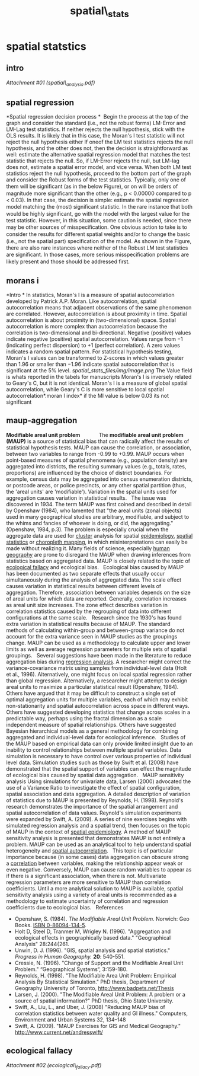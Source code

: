 #+TITLE: spatial\_stats

* spatial statstics

** intro

[[spatial_stats_files/attach/spatial_analysis.pdf][Attachment #01
(spatial\_analysis.pdf)]]

** spatial regression

*Spatial regression decision process
*
  Begin the process at the top of the graph and consider the standard
(i.e.,
 not the robust forms) LM-Error and LM-Lag test statistics. If neither
rejects
 the null hypothesis, stick with the OLS results. It is likely that in
this case,
 the Moran's I test statistic will not reject the null hypothesis either
 If oneof the LM test statistics rejects the null hypothesis, and the
other does not,
 then the decision is straightforward as well: estimate the alternative
spatial
 regression model that matches the test statistic that rejects the null.
So,
 if LM-Error rejects the null, but LM-lag does not, estimate a spatial
error
 model, and vice versa.
 When both LM test statistics reject the null hypothesis, proceed to the
 bottom part of the graph and consider the Robust forms of the test
statistics.
 Typically, only one of them will be signiﬁcant (as in the below
Figure), or on
 will be orders of magnitude more signiﬁcant than the other (e.g., p <
0.00000
 compared to p < 0.03). In that case, the decision is simple: estimate
the
 spatial regression model matching the (most) signiﬁcant statistic. In
the
 rare instance that both would be highly signiﬁcant, go with the model
with
 the largest value for the test statistic. However, in this situation,
some
 caution is needed, since there may be other sources of misspeciﬁcation.
One
 obvious action to take is to consider the results for diﬀerent spatial
weights
 and/or to change the basic (i.e., not the spatial part) speciﬁcation of
the
 model. As shown in the Figure, there are also rare instances where
neither
 of the Robust LM test statistics are signiﬁcant. In those cases, more
serious
 misspeciﬁcation problems are likely present and those should be
addressed
 ﬁrst.

** morans i

*Intro
*
 In statistics, Moran's I is a measure of spatial autocorrelation
developed by Patrick A.P. Moran.
 Like autocorrelation, spatial autocorrelation means that adjacent
observations of the same phenomenon are correlated. However,
autocorrelation is about proximity in time. Spatial autocorrelation is
about proximity in (two-dimensional) space. Spatial autocorrelation is
more complex than autocorrelation because the correlation is
two-dimensional and bi-directional.
 Negative (positive) values indicate negative (positive) spatial
autocorrelation. Values range from −1 (indicating perfect dispersion) to
+1 (perfect correlation). A zero values indicates a random spatial
pattern.
 For statistical hypothesis testing, Moran's I values can be transformed
to Z-scores in which values greater than 1.96 or smaller than −1.96
indicate spatial autocorrelation that is significant at the 5% level.
 [[spatial_stats_files/img/image.png]]
 The Value field is whats reported in the tabels for manuscripts
 Moran's I is inversely related to Geary's C, but it is not identical.
Moran's I is a measure of global spatial autocorrelation, while Geary's
C is more sensitive to local spatial autocorrelation*.moran I index*
 if the MI value is below 0.03 its not significant

** maup-aggregation

*Modifiable areal unit problem              *
 The *modifiable areal unit problem (MAUP)* is a source of statistical
bias that can radically affect the results of statistical hypothesis
tests. MAUP can cause the correlation, or association, between two
variables to range from -0.99 to +0.99. MAUP occurs when point-based
measures of spatial phenomena (e.g., population density) are aggregated
into districts, the resulting summary values (e.g., totals, rates,
proportions) are influenced by the choice of district boundaries. For
example, census data may be aggregated into census enumeration
districts, or postcode areas, or police precincts, or any other spatial
partition (thus, the 'areal units' are 'modifiable'). Variation in the
spatial units used for aggregation causes variation in statistical
results.
  
 The issue was discovered in 1934. The term MAUP was first coined and
described in detail by Openshaw (1984), who lamented that "the areal
units (zonal objects) used in many geographical studies are arbitrary,
modifiable, and subject to the whims and fancies of whoever is doing, or
did, the aggregating." (Openshaw, 1984, p.3). The problem is especially
crucial when the aggregate data are used for
[[http://en.wikipedia.org/wiki/Cluster][cluster]] analysis for spatial
[[http://en.wikipedia.org/wiki/Epidemiology][epidemiology]],
[[http://en.wikipedia.org/wiki/Spatial_statistics][spatial statistics]]
or [[http://en.wikipedia.org/wiki/Choropleth_map][choropleth mapping]],
in which misinterpretations can easily be made without realizing it.
Many fields of science, especially
[[http://en.wikipedia.org/wiki/Human_geography][human geography]] are
prone to disregard the MAUP when drawing inferences from statistics
based on aggregated data. MAUP is closely related to the topic of
[[http://en.wikipedia.org/wiki/Ecological_fallacy][ecological fallacy]]
and ecological bias.
  
 Ecological bias caused by MAUP has been documented as two separate
effects that usually occur simultaneously during the analysis of
aggregated data. The scale effect causes variation in statistical
results between different levels of aggregation. Therefore, association
between variables depends on the size of areal units for which data are
reported. Generally, correlation increases as areal unit size increases.
The zone effect describes variation in correlation statistics caused by
the regrouping of data into different configurations at the same scale.
  
 Research since the 1930's has found extra variation in statistical
results because of MAUP. The standard methods of calculating
within-group and between-group variance do not account for the extra
variance seen in MAUP studies as the groupings change. MAUP can be used
as a methodology to calculate upper and lower limits as well as average
regression parameters for multiple sets of spatial groupings.
  
 Several suggestions have been made in the literature to reduce
aggregation bias during
[[http://en.wikipedia.org/wiki/Regression_analysis][regression
analysis]]. A researcher might correct the variance-covariance matrix
using samples from individual-level data (Holt et al., 1996).
Alternatively, one might focus on local spatial regression rather than
global regression. Alternatively, a researcher might attempt to design
areal units to maximize a particular statistical result (Openshaw,
1984). Others have argued that it may be difficult to construct a single
set of optimal aggregation units for multiple variables, each of which
may exhibit non-stationarity and spatial autocorrelation across space in
different ways. Others have suggested developing statistics that change
across scales in a predictable way, perhaps using the fractal dimension
as a scale independent measure of spatial relationships. Others have
suggested Bayesian hierarchical models as a general methodology for
combining aggregated and individual-level data for ecological inference.
  
 Studies of the MAUP based on empirical data can only provide limited
insight due to an inability to control relationships between multiple
spatial variables. Data simulation is necessary to have control over
various properties of individual level data. Simulation studies such as
those by Swift et al. (2008) have demonstrated that the spatial support
of variables can effect the magnitude of ecological bias caused by
spatial data aggregation.
  
 MAUP sensitivity analysis
 Using simulations for univariate data, Larsen (2000) advocated the use
of a Variance Ratio to investigate the effect of spatial configuration,
spatial association and data aggregation. A detailed description of
variation of statistics due to MAUP is presented by Reynolds, H. (1998).
Reynold's research demonstrates the importance of the spatial
arrangement and spatial autocorrelation of data values. Reynold's
simulation experiments were expanded by Swift, A. (2009). A series of
nine exercises begins with simulated regression analysis and a spatial
trend, then focuses on the topic of MAUP in the context of
[[http://en.wikipedia.org/wiki/Spatial_epidemiology][spatial
epidemiology]]. A method of MAUP sensitivity analysis is presented that
demonstrates MAUP is not entirely a problem. MAUP can be used as an
analytical tool to help understand spatial heterogeneity and
[[http://en.wikipedia.org/wiki/Spatial_autocorrelation][spatial
autocorrelation]].
  
 This topic is of particular importance because (in some cases) data
aggregation can obscure strong a
[[http://en.wikipedia.org/wiki/Correlation][correlation]] between
variables, making the relationship appear weak or even negative.
Conversely, MAUP can cause random variables to appear as if there is a
significant association, when there is not. Multivariate regression
parameters are more sensitive to MAUP than correlation coefficients.
Until a more analytical solution to MAUP is available, spatial
sensitivity analysis using a variety of areal units is recommended as a
methodology to estimate uncertainty of correlation and regression
coefficients due to ecological bias.
  
 References

-  Openshaw, S. (1984). /The Modifiable Areal Unit Problem./ Norwich:
   Geo Books.
   [[http://en.wikipedia.org/wiki/Special:BookSources/0860941345][ISBN
   0-86094-134-5]].
-  Holt D, Steel D, Tranmer M, Wrigley N. (1996). "Aggregation and
   ecological effects in geographically based data." "Geographical
   Analysis" 28:244{261.
-  Unwin, D. J. (1996). "GIS, spatial analysis and spatial statistics."
   /Progress in Human Geography./ *20*: 540-551.
-  Cressie, N. (1996). "Change of Support and the Modifiable Areal Unit
   Problem." “Geographical Systems“, 3:159-180.
-  Reynolds, H. (1998). "The Modifiable Area Unit Problem: Empirical
   Analysis By Statistical Simulation." PhD thesis, Department of
   Geography University of Toronto,
   [[http://www.badpets.net/Thesis][http://www.badpets.net/Thesis]]
-  Larsen, J. (2000). "The Modifiable Areal Unit Problem: A problem or a
   source of spatial information?" PhD thesis, Ohio State University.
-  Swift, A., Liu, L., and Uber, J. (2008) "Reducing MAUP bias of
   correlation statistics between water quality and GI illness."
   Computers, Environment and Urban Systems 32, 134--148
-  Swift, A. (2009). "MAUP Exercises for GIS and Medical Geography."
   [[http://www.current.net/andresswift/][http://www.current.net/andresswift/]]

** ecological fallacy

[[spatial_stats_files/attach/ecological_fallacy.pdf][Attachment #02
(ecological\_fallacy.pdf)]]
